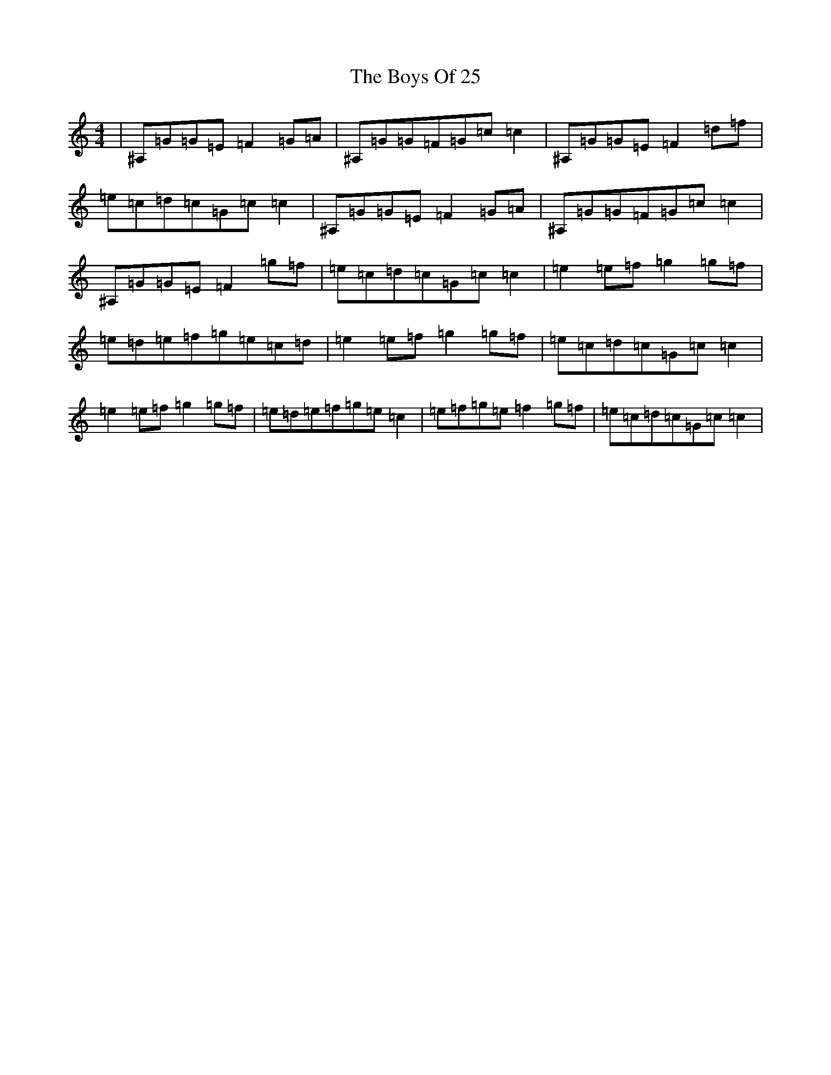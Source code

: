 X: 2414
T: Boys Of 25, The
S: https://thesession.org/tunes/4569#setting4569
Z: D Major
R: reel
M:4/4
L:1/8
K: C Major
|^A,=G=G=E=F2=G=A|^A,=G=G=F=G=c=c2|^A,=G=G=E=F2=d=f|=e=c=d=c=G=c=c2|^A,=G=G=E=F2=G=A|^A,=G=G=F=G=c=c2|^A,=G=G=E=F2=g=f|=e=c=d=c=G=c=c2|=e2=e=f=g2=g=f|=e=d=e=f=g=e=c=d|=e2=e=f=g2=g=f|=e=c=d=c=G=c=c2|=e2=e=f=g2=g=f|=e=d=e=f=g=e=c2|=e=f=g=e=f2=g=f|=e=c=d=c=G=c=c2|